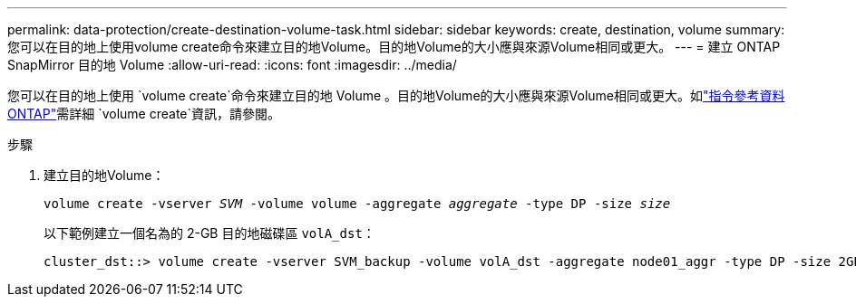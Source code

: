 ---
permalink: data-protection/create-destination-volume-task.html 
sidebar: sidebar 
keywords: create, destination, volume 
summary: 您可以在目的地上使用volume create命令來建立目的地Volume。目的地Volume的大小應與來源Volume相同或更大。 
---
= 建立 ONTAP SnapMirror 目的地 Volume
:allow-uri-read: 
:icons: font
:imagesdir: ../media/


[role="lead"]
您可以在目的地上使用 `volume create`命令來建立目的地 Volume 。目的地Volume的大小應與來源Volume相同或更大。如link:https://docs.netapp.com/us-en/ontap-cli/volume-create.html["指令參考資料ONTAP"^]需詳細 `volume create`資訊，請參閱。

.步驟
. 建立目的地Volume：
+
`volume create -vserver _SVM_ -volume volume -aggregate _aggregate_ -type DP -size _size_`

+
以下範例建立一個名為的 2-GB 目的地磁碟區 `volA_dst`：

+
[listing]
----
cluster_dst::> volume create -vserver SVM_backup -volume volA_dst -aggregate node01_aggr -type DP -size 2GB
----


